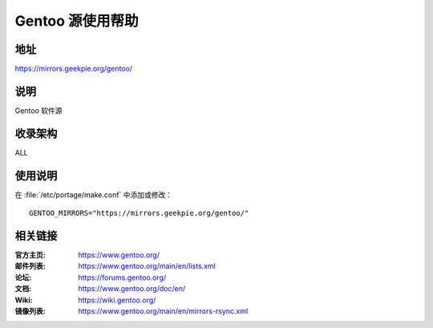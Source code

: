 ========================
Gentoo 源使用帮助
========================

地址
====

https://mirrors.geekpie.org/gentoo/

说明
====

Gentoo 软件源

收录架构
========

ALL

使用说明
========

在 :file:`/etc/portage/make.conf` 中添加或修改：

::

  GENTOO_MIRRORS="https://mirrors.geekpie.org/gentoo/"

相关链接
========

:官方主页: https://www.gentoo.org/
:邮件列表: https://www.gentoo.org/main/en/lists.xml
:论坛: https://forums.gentoo.org/
:文档: https://www.gentoo.org/doc/en/
:Wiki: https://wiki.gentoo.org/
:镜像列表: https://www.gentoo.org/main/en/mirrors-rsync.xml

